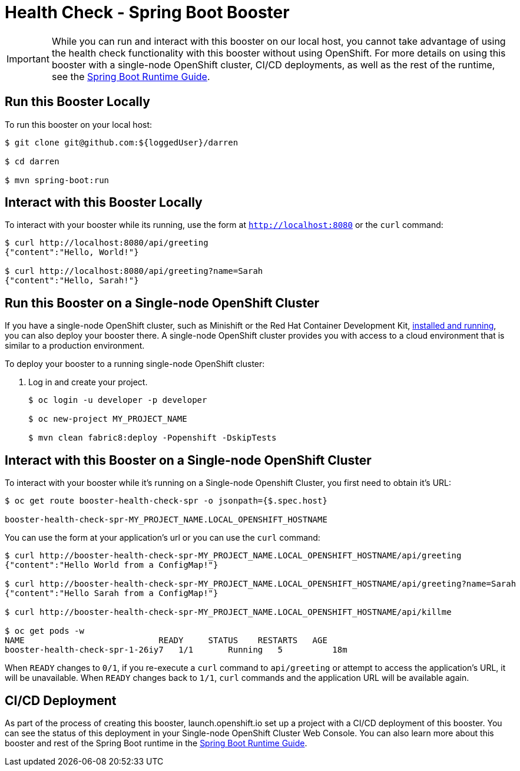 = Health Check - Spring Boot Booster

IMPORTANT: While you can run and interact with this booster on our local host, you cannot take advantage of using the health check functionality with this booster without using OpenShift. For more details on using this booster with a single-node OpenShift cluster, CI/CD deployments, as well as the rest of the runtime, see the link:http://appdev.openshift.io/docs/spring-boot-runtime.html[Spring Boot Runtime Guide].

== Run this Booster Locally
To run this booster on your local host:

[source,bash,options="nowrap",subs="attributes+"]
----
$ git clone git@github.com:${loggedUser}/darren

$ cd darren

$ mvn spring-boot:run
----

== Interact with this Booster Locally
To interact with your booster while its running, use the form at `http://localhost:8080` or the `curl` command:

[source,bash,options="nowrap",subs="attributes+"]
----
$ curl http://localhost:8080/api/greeting
{"content":"Hello, World!"}

$ curl http://localhost:8080/api/greeting?name=Sarah
{"content":"Hello, Sarah!"}
----

== Run this Booster on a Single-node OpenShift Cluster
If you have a single-node OpenShift cluster, such as Minishift or the Red Hat Container Development Kit, link:http://appdev.openshift.io/docs/minishift-installation.html[installed and running], you can also deploy your booster there. A single-node OpenShift cluster provides you with access to a cloud environment that is similar to a production environment.

To deploy your booster to a running single-node OpenShift cluster:

. Log in and create your project.
+
[source,bash,options="nowrap",subs="attributes+"]
----
$ oc login -u developer -p developer

$ oc new-project MY_PROJECT_NAME

$ mvn clean fabric8:deploy -Popenshift -DskipTests
----


== Interact with this Booster on a Single-node OpenShift Cluster

To interact with your booster while it's running on a Single-node Openshift Cluster, you first need to obtain it's URL:

[source,bash,options="nowrap",subs="attributes+"]
----
$ oc get route booster-health-check-spr -o jsonpath={$.spec.host}

booster-health-check-spr-MY_PROJECT_NAME.LOCAL_OPENSHIFT_HOSTNAME
----


You can use the form at your application's url or you can use the `curl` command:

[source,bash,options="nowrap",subs="attributes+"]
----
$ curl http://booster-health-check-spr-MY_PROJECT_NAME.LOCAL_OPENSHIFT_HOSTNAME/api/greeting
{"content":"Hello World from a ConfigMap!"}

$ curl http://booster-health-check-spr-MY_PROJECT_NAME.LOCAL_OPENSHIFT_HOSTNAME/api/greeting?name=Sarah
{"content":"Hello Sarah from a ConfigMap!"}

$ curl http://booster-health-check-spr-MY_PROJECT_NAME.LOCAL_OPENSHIFT_HOSTNAME/api/killme

$ oc get pods -w
NAME                           READY     STATUS    RESTARTS   AGE
booster-health-check-spr-1-26iy7   1/1       Running   5          18m
----

When `READY` changes to `0/1`, if you re-execute a `curl` command to `api/greeting` or attempt to access the application's URL, it will be unavailable. When `READY` changes back to `1/1`, `curl` commands and the application URL will be available again.

== CI/CD Deployment
As part of the process of creating this booster, launch.openshift.io set up a project with a CI/CD deployment of this booster. You can see the status of this deployment in your Single-node OpenShift Cluster Web Console. You can also learn more about this booster and rest of the Spring Boot runtime in the link:http://appdev.openshift.io/docs/spring-boot-runtime.html[Spring Boot Runtime Guide].